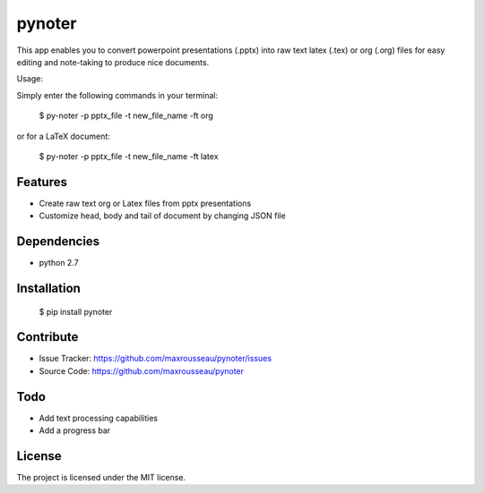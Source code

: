 pynoter
=======

This app enables you to convert powerpoint presentations (.pptx) into raw text latex
(.tex) or org (.org) files for easy editing and note-taking to produce nice documents.

Usage:

Simply enter the following commands in your terminal:

        $ py-noter -p pptx_file -t new_file_name -ft org

or for a LaTeX document:

        $ py-noter -p pptx_file -t new_file_name -ft latex

Features
--------

- Create raw text org or Latex files from pptx presentations
- Customize head, body and tail of document by changing JSON file

Dependencies
------------
* python 2.7

Installation
------------

	$ pip install pynoter

Contribute
----------

- Issue Tracker: https://github.com/maxrousseau/pynoter/issues
- Source Code: https://github.com/maxrousseau/pynoter

Todo
----

- Add text processing capabilities
- Add a progress bar

License
-------

The project is licensed under the MIT license.
			
